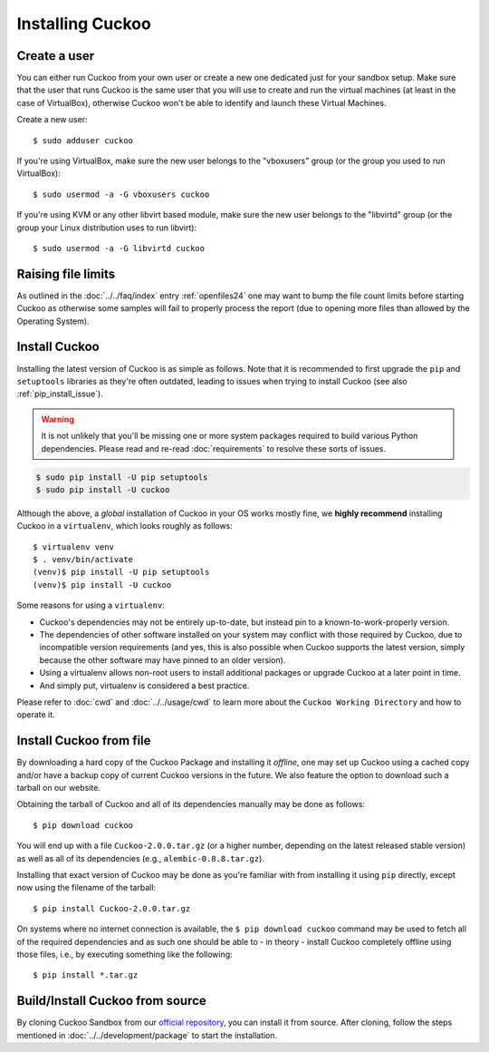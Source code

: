 .. _installing:

=================
Installing Cuckoo
=================

Create a user
=============

You can either run Cuckoo from your own user or create a new one dedicated
just for your sandbox setup. Make sure that the user that runs Cuckoo is the
same user that you will use to create and run the virtual machines (at least
in the case of VirtualBox), otherwise Cuckoo won't be able to identify and
launch these Virtual Machines.

Create a new user::

    $ sudo adduser cuckoo

If you're using VirtualBox, make sure the new user belongs to the "vboxusers"
group (or the group you used to run VirtualBox)::

    $ sudo usermod -a -G vboxusers cuckoo

If you're using KVM or any other libvirt based module, make sure the new user
belongs to the "libvirtd" group (or the group your Linux distribution uses to
run libvirt)::

    $ sudo usermod -a -G libvirtd cuckoo

Raising file limits
===================

As outlined in the :doc:`../../faq/index` entry :ref:`openfiles24` one may
want to bump the file count limits before starting Cuckoo as otherwise some
samples will fail to properly process the report (due to opening more files
than allowed by the Operating System).

.. _install_cuckoo:

Install Cuckoo
==============

Installing the latest version of Cuckoo is as simple as follows. Note that it
is recommended to first upgrade the ``pip`` and ``setuptools`` libraries as
they're often outdated, leading to issues when trying to install Cuckoo (see
also :ref:`pip_install_issue`).

.. warning::
   It is not unlikely that you'll be missing one or more system packages
   required to build various Python dependencies. Please read and re-read
   :doc:`requirements` to resolve these sorts of issues.

.. code-block:: bash

    $ sudo pip install -U pip setuptools
    $ sudo pip install -U cuckoo

Although the above, a *global* installation of Cuckoo in your OS works mostly
fine, we **highly recommend** installing Cuckoo in a ``virtualenv``, which
looks roughly as follows::

    $ virtualenv venv
    $ . venv/bin/activate
    (venv)$ pip install -U pip setuptools
    (venv)$ pip install -U cuckoo

Some reasons for using a ``virtualenv``:

* Cuckoo's dependencies may not be entirely up-to-date, but instead pin to a
  known-to-work-properly version.
* The dependencies of other software installed on your system may conflict
  with those required by Cuckoo, due to incompatible version requirements (and
  yes, this is also possible when Cuckoo supports the latest version, simply
  because the other software may have pinned to an older version).
* Using a virtualenv allows non-root users to install additional packages or
  upgrade Cuckoo at a later point in time.
* And simply put, virtualenv is considered a best practice.

Please refer to :doc:`cwd` and :doc:`../../usage/cwd` to learn more about the
``Cuckoo Working Directory`` and how to operate it.

Install Cuckoo from file
========================

By downloading a hard copy of the Cuckoo Package and installing it *offline*,
one may set up Cuckoo using a cached copy and/or have a backup copy of current
Cuckoo versions in the future. We also feature the option to download such a
tarball on our website.

Obtaining the tarball of Cuckoo and all of its dependencies manually may be
done as follows::

    $ pip download cuckoo

You will end up with a file ``Cuckoo-2.0.0.tar.gz`` (or a higher number,
depending on the latest released stable version) as well as all of its
dependencies (e.g., ``alembic-0.8.8.tar.gz``).

Installing that exact version of Cuckoo may be done as you're familiar with
from installing it using ``pip`` directly, except now using the filename of
the tarball::

    $ pip install Cuckoo-2.0.0.tar.gz

On systems where no internet connection is available, the ``$ pip download
cuckoo`` command may be used to fetch all of the required dependencies and as
such one should be able to - in theory - install Cuckoo completely offline
using those files, i.e., by executing something like the following::

    $ pip install *.tar.gz

Build/Install Cuckoo from source
================================

By cloning Cuckoo Sandbox from our `official repository`_, you can install it from source.
After cloning, follow the steps mentioned in :doc:`../../development/package` to start the installation.

.. _`official repository`: https://github.com/cuckoosandbox/cuckoo

